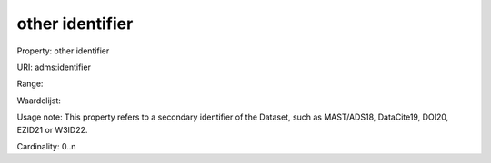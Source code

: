 other identifier
================

Property: other identifier

URI: adms:identifier

Range: 

Waardelijst: 

Usage note: This property refers to a secondary identifier of the Dataset, such as MAST/ADS18, DataCite19, DOI20, EZID21 or W3ID22.

Cardinality: 0..n
